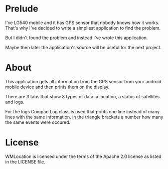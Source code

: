* Prelude
I've LG540 mobile and it has GPS sensor that nobody knows how it
works. That's why I've decided to write a simpliest application to
find the problem.

But I didn't found the problem and instead I've wrote this
application.

Maybe then later the application's source will be useful for the next
project.

* About

This application gets all information from the GPS sensor from your
android mobile device and then prints them on the display.

There are 3 tabs that show 3 types of data: a location, a status of
satellites and logs.

For the logs CompactLog class is used that prints one line instead of
many lines with the same information. In the triangle brackets a
number how many the same events were occured.

* License
WMLocation is licensed under the terms of the Apache 2.0 license as
listed in the LICENSE file.
